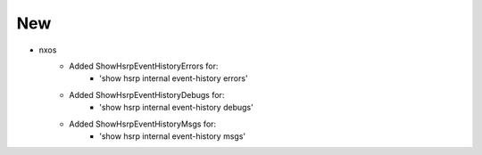 --------------------------------------------------------------------------
                                     New
--------------------------------------------------------------------------
* nxos
    * Added ShowHsrpEventHistoryErrors for:
        * 'show hsrp internal event-history errors'
    * Added ShowHsrpEventHistoryDebugs for:
        * 'show hsrp internal event-history debugs'
    * Added ShowHsrpEventHistoryMsgs for:
        * 'show hsrp internal event-history msgs'
